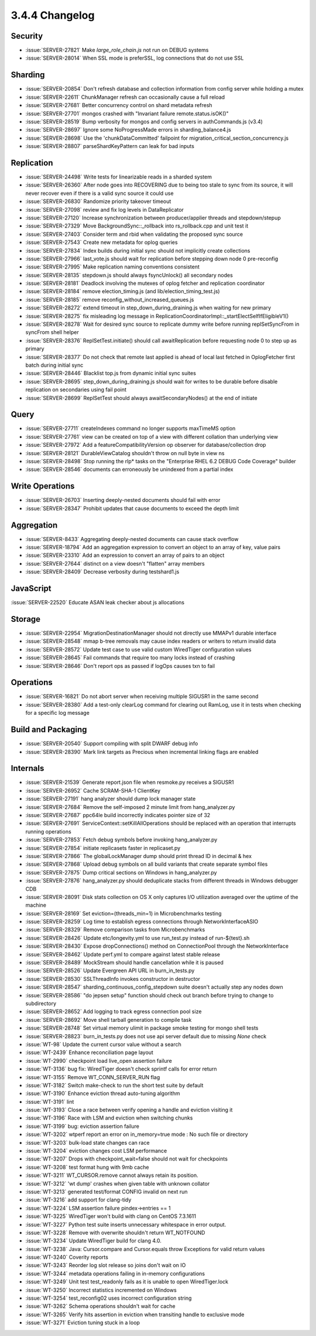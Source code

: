 .. _3.4.4-changelog:

3.4.4 Changelog
---------------

Security
~~~~~~~~

- :issue:`SERVER-27821` Make `large_role_chain.js` not run on DEBUG systems
- :issue:`SERVER-28014` When SSL mode is preferSSL, log connections that do not use SSL

Sharding
~~~~~~~~

- :issue:`SERVER-20854` Don't refresh database and collection information from config server while holding a mutex
- :issue:`SERVER-22611` ChunkManager refresh can occasionally cause a full reload
- :issue:`SERVER-27681` Better concurrency control on shard metadata refresh
- :issue:`SERVER-27701` mongos crashed with "Invariant failure remote.status.isOK()"
- :issue:`SERVER-28519` Bump verbosity for mongos and config servers in authCommands.js (v3.4)
- :issue:`SERVER-28697` Ignore some NoProgressMade errors in sharding_balance4.js
- :issue:`SERVER-28698` Use the 'chunkDataCommitted' failpoint for migration_critical_section_concurrency.js
- :issue:`SERVER-28807` parseShardKeyPattern can leak for bad inputs

Replication
~~~~~~~~~~~

- :issue:`SERVER-24498` Write tests for linearizable reads in a sharded system
- :issue:`SERVER-26360` After node goes into RECOVERING due to being too stale to sync from its source, it will never recover even if there is a valid sync source it could use
- :issue:`SERVER-26830` Randomize priority takeover timeout
- :issue:`SERVER-27098` review and fix log levels in DataReplicator
- :issue:`SERVER-27120` Increase synchronization between producer/applier threads and stepdown/stepup
- :issue:`SERVER-27329` Move BackgroundSync::_rollback into rs_rollback.cpp and unit test it
- :issue:`SERVER-27403` Consider term and rbid when validating the proposed sync source
- :issue:`SERVER-27543` Create new metadata for oplog queries
- :issue:`SERVER-27834` Index builds during initial sync should not implicitly create collections
- :issue:`SERVER-27966` last_vote.js should wait for replication before stepping down node 0 pre-reconfig
- :issue:`SERVER-27995` Make replication naming conventions consistent
- :issue:`SERVER-28135` stepdown.js should always fsyncUnlock() all secondary nodes
- :issue:`SERVER-28181` Deadlock involving the mutexes of oplog fetcher and replication coordinator
- :issue:`SERVER-28184` remove election_timing.js (and lib/election_timing_test.js)
- :issue:`SERVER-28185` remove reconfig_without_increased_queues.js
- :issue:`SERVER-28272` extend timeout in step_down_during_draining.js when waiting for new primary
- :issue:`SERVER-28275` fix misleading log message in ReplicationCoordinatorImpl::_startElectSelfIfEligibleV1()
- :issue:`SERVER-28278` Wait for desired sync source to replicate dummy write before running replSetSyncFrom in syncFrom shell helper
- :issue:`SERVER-28376` ReplSetTest.initiate() should call awaitReplication before requesting node 0 to step up as primary
- :issue:`SERVER-28377` Do not check that remote last applied is ahead of local last fetched in OplogFetcher first batch during initial sync
- :issue:`SERVER-28446` Blacklist top.js from dynamic initial sync suites
- :issue:`SERVER-28695` step_down_during_draining.js should wait for writes to be durable before disable replication on secondaries using fail point
- :issue:`SERVER-28699` ReplSetTest should always awaitSecondaryNodes() at the end of initiate

Query
~~~~~

- :issue:`SERVER-27711` createIndexes command no longer supports maxTimeMS option
- :issue:`SERVER-27761` view can be created on top of a view with different collation than underlying view
- :issue:`SERVER-27972` Add a featureCompatibilityVersion op observer for database/collection drop
- :issue:`SERVER-28121` DurableViewCatalog shouldn't throw on null byte in view ns
- :issue:`SERVER-28498` Stop running the rlp* tasks on the "Enterprise RHEL 6.2 DEBUG Code Coverage" builder
- :issue:`SERVER-28546` documents can erroneously be unindexed from a partial index

Write Operations
~~~~~~~~~~~~~~~~

- :issue:`SERVER-26703` Inserting deeply-nested documents should fail with error
- :issue:`SERVER-28347` Prohibit updates that cause documents to exceed the depth limit

Aggregation
~~~~~~~~~~~

- :issue:`SERVER-8433` Aggregating deeply-nested documents can cause stack overflow
- :issue:`SERVER-18794` Add an aggregation expression to convert an object to an array of key, value pairs
- :issue:`SERVER-23310` Add an expression to convert an array of pairs to an object
- :issue:`SERVER-27644` distinct on a view doesn't "flatten" array members
- :issue:`SERVER-28409` Decrease verbosity during testshard1.js

JavaScript
~~~~~~~~~~

:issue:`SERVER-22520` Educate ASAN leak checker about js allocations

Storage
~~~~~~~

- :issue:`SERVER-22954` MigrationDestinationManager should not directly use MMAPv1 durable interface
- :issue:`SERVER-28548` mmap b-tree removals may cause index readers or writers to return invalid data
- :issue:`SERVER-28572` Update test case to use valid custom WiredTiger configuration values
- :issue:`SERVER-28645` Fail commands that require too many locks instead of crashing
- :issue:`SERVER-28646` Don't report ops as passed if logOps causes txn to fail

Operations
~~~~~~~~~~

- :issue:`SERVER-16821` Do not abort server when receiving multiple SIGUSR1 in the same second
- :issue:`SERVER-28380` Add a test-only clearLog command for clearing out RamLog, use it in tests when checking for a specific log message

Build and Packaging
~~~~~~~~~~~~~~~~~~~

- :issue:`SERVER-20540` Support compiling with split DWARF debug info
- :issue:`SERVER-28390` Mark link targets as Precious when incremental linking flags are enabled

Internals
~~~~~~~~~

- :issue:`SERVER-21539` Generate report.json file when resmoke.py receives a SIGUSR1
- :issue:`SERVER-26952` Cache SCRAM-SHA-1 ClientKey
- :issue:`SERVER-27191` hang analyzer should dump lock manager state
- :issue:`SERVER-27684` Remove the self-imposed 2 minute limit from hang_analyzer.py
- :issue:`SERVER-27687` ppc64le build incorrectly indicates pointer size of 32
- :issue:`SERVER-27691` ServiceContext::setKillAllOperations should be replaced with an operation that interrupts running operations
- :issue:`SERVER-27853` Fetch debug symbols before invoking hang_analyzer.py
- :issue:`SERVER-27854` initiate replicasets faster in replicaset.py
- :issue:`SERVER-27866` The globalLockManager dump should print thread ID in decimal & hex
- :issue:`SERVER-27868` Upload debug symbols on all build variants that create separate symbol files
- :issue:`SERVER-27875` Dump critical sections on Windows in hang_analyzer.py
- :issue:`SERVER-27876` hang_analyzer.py should deduplicate stacks from different threads in Windows debugger CDB
- :issue:`SERVER-28091` Disk stats collection on OS X only captures I/O utilization averaged over the uptime of the machine
- :issue:`SERVER-28169` Set eviction=(threads_min=1) in Microbenchmarks testing
- :issue:`SERVER-28259` Log time to establish egress connections through NetworkInterfaceASIO
- :issue:`SERVER-28329` Remove comparison tasks from Microbenchmarks
- :issue:`SERVER-28426` Update etc/longevity.yml to use run_test.py instead of run-${test}.sh
- :issue:`SERVER-28430` Expose dropConnections() method on ConnectionPool through the NetworkInterface
- :issue:`SERVER-28462` Update perf.yml to compare against latest stable release
- :issue:`SERVER-28489` MockStream should handle cancellation while it is paused
- :issue:`SERVER-28526` Update Evergreen API URL in burn_in_tests.py
- :issue:`SERVER-28530` SSLThreadInfo invokes constructor in destructor
- :issue:`SERVER-28547` sharding_continuous_config_stepdown suite doesn't actually step any nodes down
- :issue:`SERVER-28586` "do jepsen setup" function should check out branch before trying to change to subdirectory
- :issue:`SERVER-28652` Add logging to track egress connection pool size
- :issue:`SERVER-28692` Move shell tarball generation to compile task
- :issue:`SERVER-28748` Set virtual memory ulimit in package smoke testing for mongo shell tests
- :issue:`SERVER-28823` burn_in_tests.py does not use api server default due to missing `None` check
- :issue:`WT-98` Update the current cursor value without a search
- :issue:`WT-2439` Enhance reconciliation page layout
- :issue:`WT-2990` checkpoint load live_open assertion failure
- :issue:`WT-3136` bug fix: WiredTiger doesn't check sprintf calls for error return
- :issue:`WT-3155` Remove WT_CONN_SERVER_RUN flag
- :issue:`WT-3182` Switch make-check to run the short test suite by default
- :issue:`WT-3190` Enhance eviction thread auto-tuning algorithm
- :issue:`WT-3191` lint
- :issue:`WT-3193` Close a race between verify opening a handle and eviction visiting it
- :issue:`WT-3196` Race with LSM and eviction when switching chunks
- :issue:`WT-3199` bug: eviction assertion failure
- :issue:`WT-3202` wtperf report an error on in_memory=true mode : No such file or directory
- :issue:`WT-3203` bulk-load state changes can race
- :issue:`WT-3204` eviction changes cost LSM performance
- :issue:`WT-3207` Drops with checkpoint_wait=false should not wait for checkpoints
- :issue:`WT-3208` test format hung with 9mb cache
- :issue:`WT-3211` WT_CURSOR.remove cannot always retain its position.
- :issue:`WT-3212` 'wt dump' crashes when given table with unknown collator
- :issue:`WT-3213` generated test/format CONFIG invalid on next run
- :issue:`WT-3216` add support for clang-tidy
- :issue:`WT-3224` LSM assertion failure pindex->entries == 1
- :issue:`WT-3225` WiredTiger won't build with clang on CentOS 7.3.1611
- :issue:`WT-3227` Python test suite inserts unnecessary whitespace in error output.
- :issue:`WT-3228` Remove with overwrite shouldn't return WT_NOTFOUND
- :issue:`WT-3234` Update WiredTiger build for clang 4.0.
- :issue:`WT-3238` Java: Cursor.compare and Cursor.equals throw Exceptions for valid return values
- :issue:`WT-3240` Coverity reports
- :issue:`WT-3243` Reorder log slot release so joins don't wait on IO
- :issue:`WT-3244` metadata operations failing in in-memory configurations
- :issue:`WT-3249` Unit test test_readonly fails as it is unable to open WiredTiger.lock
- :issue:`WT-3250` Incorrect statistics incremented on Windows
- :issue:`WT-3254` test_reconfig02 uses incorrect configuration string
- :issue:`WT-3262` Schema operations shouldn't wait for cache
- :issue:`WT-3265` Verify hits assertion in eviction when transiting handle to exclusive mode
- :issue:`WT-3271` Eviction tuning stuck in a loop

